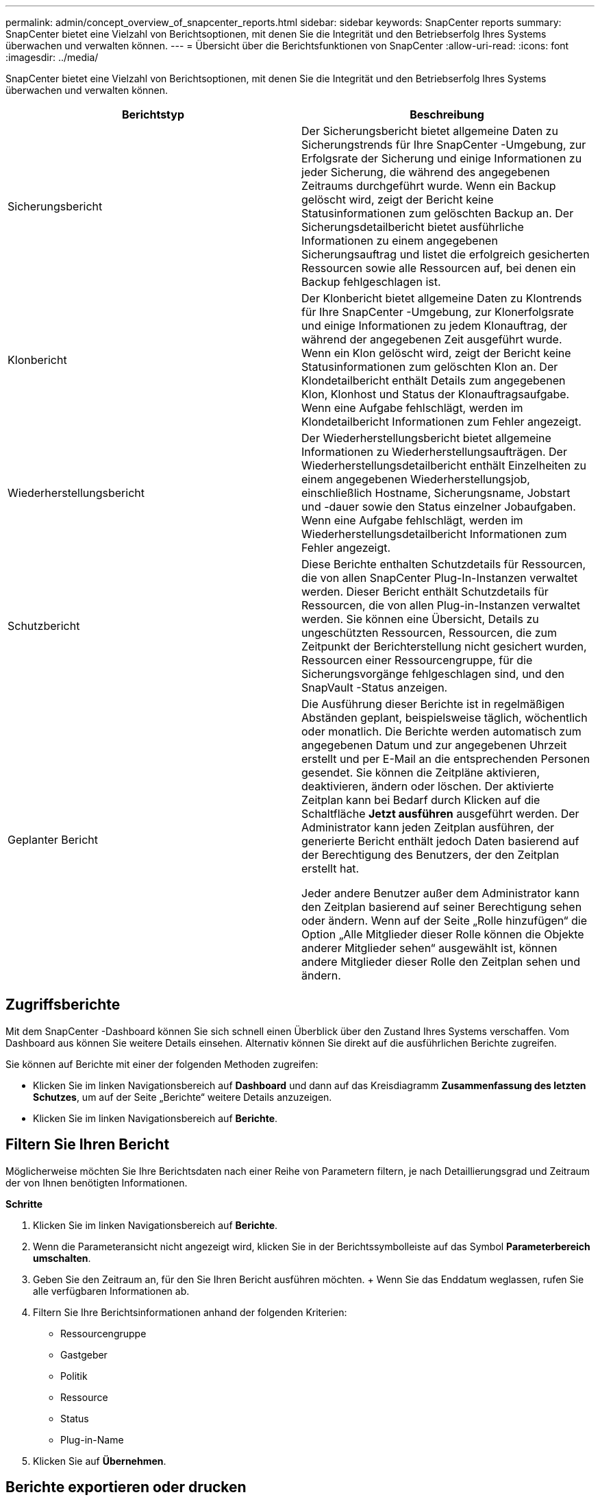 ---
permalink: admin/concept_overview_of_snapcenter_reports.html 
sidebar: sidebar 
keywords: SnapCenter reports 
summary: SnapCenter bietet eine Vielzahl von Berichtsoptionen, mit denen Sie die Integrität und den Betriebserfolg Ihres Systems überwachen und verwalten können. 
---
= Übersicht über die Berichtsfunktionen von SnapCenter
:allow-uri-read: 
:icons: font
:imagesdir: ../media/


[role="lead"]
SnapCenter bietet eine Vielzahl von Berichtsoptionen, mit denen Sie die Integrität und den Betriebserfolg Ihres Systems überwachen und verwalten können.

|===
| Berichtstyp | Beschreibung 


 a| 
Sicherungsbericht
 a| 
Der Sicherungsbericht bietet allgemeine Daten zu Sicherungstrends für Ihre SnapCenter -Umgebung, zur Erfolgsrate der Sicherung und einige Informationen zu jeder Sicherung, die während des angegebenen Zeitraums durchgeführt wurde.  Wenn ein Backup gelöscht wird, zeigt der Bericht keine Statusinformationen zum gelöschten Backup an.  Der Sicherungsdetailbericht bietet ausführliche Informationen zu einem angegebenen Sicherungsauftrag und listet die erfolgreich gesicherten Ressourcen sowie alle Ressourcen auf, bei denen ein Backup fehlgeschlagen ist.



 a| 
Klonbericht
 a| 
Der Klonbericht bietet allgemeine Daten zu Klontrends für Ihre SnapCenter -Umgebung, zur Klonerfolgsrate und einige Informationen zu jedem Klonauftrag, der während der angegebenen Zeit ausgeführt wurde.  Wenn ein Klon gelöscht wird, zeigt der Bericht keine Statusinformationen zum gelöschten Klon an.  Der Klondetailbericht enthält Details zum angegebenen Klon, Klonhost und Status der Klonauftragsaufgabe.  Wenn eine Aufgabe fehlschlägt, werden im Klondetailbericht Informationen zum Fehler angezeigt.



 a| 
Wiederherstellungsbericht
 a| 
Der Wiederherstellungsbericht bietet allgemeine Informationen zu Wiederherstellungsaufträgen.  Der Wiederherstellungsdetailbericht enthält Einzelheiten zu einem angegebenen Wiederherstellungsjob, einschließlich Hostname, Sicherungsname, Jobstart und -dauer sowie den Status einzelner Jobaufgaben.  Wenn eine Aufgabe fehlschlägt, werden im Wiederherstellungsdetailbericht Informationen zum Fehler angezeigt.



 a| 
Schutzbericht
 a| 
Diese Berichte enthalten Schutzdetails für Ressourcen, die von allen SnapCenter Plug-In-Instanzen verwaltet werden.  Dieser Bericht enthält Schutzdetails für Ressourcen, die von allen Plug-in-Instanzen verwaltet werden.  Sie können eine Übersicht, Details zu ungeschützten Ressourcen, Ressourcen, die zum Zeitpunkt der Berichterstellung nicht gesichert wurden, Ressourcen einer Ressourcengruppe, für die Sicherungsvorgänge fehlgeschlagen sind, und den SnapVault -Status anzeigen.



 a| 
Geplanter Bericht
 a| 
Die Ausführung dieser Berichte ist in regelmäßigen Abständen geplant, beispielsweise täglich, wöchentlich oder monatlich.  Die Berichte werden automatisch zum angegebenen Datum und zur angegebenen Uhrzeit erstellt und per E-Mail an die entsprechenden Personen gesendet.  Sie können die Zeitpläne aktivieren, deaktivieren, ändern oder löschen.  Der aktivierte Zeitplan kann bei Bedarf durch Klicken auf die Schaltfläche *Jetzt ausführen* ausgeführt werden.  Der Administrator kann jeden Zeitplan ausführen, der generierte Bericht enthält jedoch Daten basierend auf der Berechtigung des Benutzers, der den Zeitplan erstellt hat.

Jeder andere Benutzer außer dem Administrator kann den Zeitplan basierend auf seiner Berechtigung sehen oder ändern. Wenn auf der Seite „Rolle hinzufügen“ die Option „Alle Mitglieder dieser Rolle können die Objekte anderer Mitglieder sehen“ ausgewählt ist, können andere Mitglieder dieser Rolle den Zeitplan sehen und ändern.

|===


== Zugriffsberichte

Mit dem SnapCenter -Dashboard können Sie sich schnell einen Überblick über den Zustand Ihres Systems verschaffen.  Vom Dashboard aus können Sie weitere Details einsehen.  Alternativ können Sie direkt auf die ausführlichen Berichte zugreifen.

Sie können auf Berichte mit einer der folgenden Methoden zugreifen:

* Klicken Sie im linken Navigationsbereich auf *Dashboard* und dann auf das Kreisdiagramm *Zusammenfassung des letzten Schutzes*, um auf der Seite „Berichte“ weitere Details anzuzeigen.
* Klicken Sie im linken Navigationsbereich auf *Berichte*.




== Filtern Sie Ihren Bericht

Möglicherweise möchten Sie Ihre Berichtsdaten nach einer Reihe von Parametern filtern, je nach Detaillierungsgrad und Zeitraum der von Ihnen benötigten Informationen.

*Schritte*

. Klicken Sie im linken Navigationsbereich auf *Berichte*.
. Wenn die Parameteransicht nicht angezeigt wird, klicken Sie in der Berichtssymbolleiste auf das Symbol *Parameterbereich umschalten*.
. Geben Sie den Zeitraum an, für den Sie Ihren Bericht ausführen möchten.  + Wenn Sie das Enddatum weglassen, rufen Sie alle verfügbaren Informationen ab.
. Filtern Sie Ihre Berichtsinformationen anhand der folgenden Kriterien:
+
** Ressourcengruppe
** Gastgeber
** Politik
** Ressource
** Status
** Plug-in-Name


. Klicken Sie auf *Übernehmen*.




== Berichte exportieren oder drucken

Durch das Exportieren von SnapCenter -Berichten können Sie den Bericht in einer Vielzahl alternativer Formate anzeigen.  Sie können auch Berichte ausdrucken.

*Schritte*

. Klicken Sie im linken Navigationsbereich auf *Berichte*.
. Führen Sie in der Berichtssymbolleiste einen der folgenden Schritte aus:
+
** Klicken Sie auf das Symbol *Druckvorschau umschalten*, um eine Vorschau eines druckbaren Berichts anzuzeigen.
** Wählen Sie ein Format aus der Dropdown-Liste des Symbols *Exportieren* aus, um einen Bericht in ein anderes Format zu exportieren.


. Um einen Bericht zu drucken, klicken Sie auf das Symbol *Drucken*.
. Um eine bestimmte Berichtszusammenfassung anzuzeigen, scrollen Sie zum entsprechenden Abschnitt des Berichts.




== SMTP-Server für E-Mail-Benachrichtigungen festlegen

Sie können den SMTP-Server angeben, der zum Senden von Datenschutz-Jobberichten an Sie selbst oder an andere verwendet werden soll.  Sie können auch eine Test-E-Mail senden, um die Konfiguration zu überprüfen.  Die Einstellungen werden global für jeden SnapCenter -Job angewendet, für den Sie eine E-Mail-Benachrichtigung konfigurieren.

Diese Option konfiguriert den SMTP-Server zum Senden aller Datenschutz-Jobberichte.  Wenn Sie jedoch regelmäßige SnapCenter Datenschutzjob-Updates für eine bestimmte Ressource an sich selbst oder an andere senden möchten, damit Sie den Status dieser Updates überwachen können, können Sie beim Erstellen einer Ressourcengruppe die Option zum E-Mail-Versand der SnapCenter -Berichte konfigurieren.

*Schritte*

. Klicken Sie im linken Navigationsbereich auf *Einstellungen*.
. Klicken Sie auf der Seite „Einstellungen“ auf *Globale Einstellungen*.
. Geben Sie den SMTP-Server ein und klicken Sie auf *Speichern*.
. Um eine Test-E-Mail zu senden, geben Sie die E-Mail-Adresse ein, von der und an die Sie die E-Mail senden möchten, geben Sie den Betreff ein und klicken Sie auf *Senden*.




== Konfigurieren Sie die Option zum Versenden von Berichten per E-Mail

Wenn Sie regelmäßige Updates zu SnapCenter -Datenschutzaufträgen an sich selbst oder andere senden lassen möchten, damit Sie den Status dieser Updates überwachen können, können Sie beim Erstellen einer Ressourcengruppe die Option zum E-Mail-Versand der SnapCenter -Berichte konfigurieren.

.Bevor Sie beginnen
Sie müssen Ihren SMTP-Server auf der Seite „Globale Einstellungen“ unter „Einstellungen“ konfiguriert haben.

*Schritte*

. Klicken Sie im linken Navigationsbereich auf *Ressourcen* und wählen Sie dann das entsprechende Plug-In aus der Liste aus.
. Wählen Sie den Ressourcentyp aus, den Sie anzeigen möchten, und klicken Sie auf *Neue Ressourcengruppe*, oder wählen Sie eine vorhandene Ressourcengruppe aus und klicken Sie auf *Ändern*, um E-Mail-Berichte für eine vorhandene Ressourcengruppe zu konfigurieren.
. Wählen Sie im Benachrichtigungsbereich des Assistenten „Neue Ressourcengruppe“ aus dem Pulldown-Menü aus, ob Sie immer, bei Fehlern oder bei Fehlern oder Warnungen Berichte erhalten möchten.
. Geben Sie die Adresse ein, von der die E-Mail gesendet wird, die Adresse, an die die E-Mail gesendet wird, und den Betreff der E-Mail.

